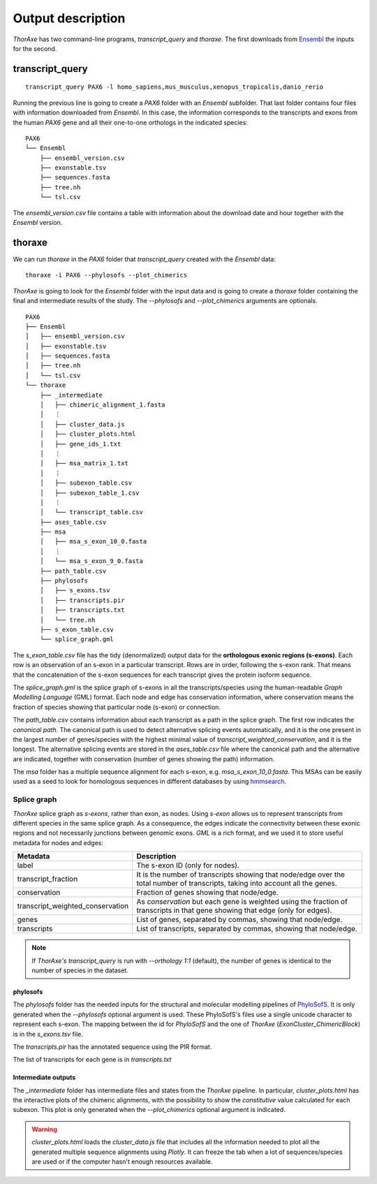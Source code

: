 Output description
==================


*ThorAxe* has two command-line programs, `transcript_query` and `thoraxe`. The
first downloads from Ensembl_ the inputs for the second.


transcript_query
----------------

::

    transcript_query PAX6 -l homo_sapiens,mus_musculus,xenopus_tropicalis,danio_rerio

Running the previous line is going to create a `PAX6` folder with an `Ensembl`
subfolder. That last folder contains four files with information downloaded
from *Ensembl*. In this case, the information corresponds to the transcripts
and exons from the human *PAX6* gene and all their one-to-one orthologs in the
indicated species:

::

    PAX6
    └── Ensembl
        ├── ensembl_version.csv
        ├── exonstable.tsv
        ├── sequences.fasta
        ├── tree.nh
        └── tsl.csv

The `ensembl_version.csv` file contains a table with information about the
download date and hour together with the *Ensembl* version.

thoraxe
-------

We can run `thoraxe` in the `PAX6` folder that `transcript_query` created with
the *Ensembl* data:

::

    thoraxe -i PAX6 --phylosofs --plot_chimerics

*ThorAxe* is going to look for the `Ensembl` folder with the input data and is
going to create a `thoraxe` folder containing the final and intermediate
results of the study. The `--phylosofs` and `--plot_chimerics` arguments are
optionals.

::

    PAX6
    ├── Ensembl
    │   ├── ensembl_version.csv
    │   ├── exonstable.tsv
    │   ├── sequences.fasta
    │   ├── tree.nh
    │   └── tsl.csv
    └── thoraxe
        ├── _intermediate
        │   ├── chimeric_alignment_1.fasta
        │   ⋮
        │   ├── cluster_data.js
        │   ├── cluster_plots.html
        │   ├── gene_ids_1.txt
        │   ⋮
        │   ├── msa_matrix_1.txt
        │   ⋮
        │   ├── subexon_table.csv
        │   ├── subexon_table_1.csv
        │   ⋮
        │   └── transcript_table.csv
        ├── ases_table.csv
        ├── msa
        │   ├── msa_s_exon_10_0.fasta
        │   ⋮
        │   └── msa_s_exon_9_0.fasta
        ├── path_table.csv
        ├── phylosofs
        │   ├── s_exons.tsv
        │   ├── transcripts.pir
        │   ├── transcripts.txt
        │   └── tree.nh
        ├── s_exon_table.csv
        └── splice_graph.gml



The `s_exon_table.csv` file has the tidy (denormalized) output data for
the **orthologous exonic regions (s-exons)**. Each row is an observation of an
s-exon in a particular transcript. Rows are in order, following the s-exon rank.
That means that the concatenation of the s-exon sequences for each
transcript gives the protein isoform sequence.

The `splice_graph.gml` is the splice graph of s-exons in all the
transcripts/species using the human-readable *Graph Modelling Language* (GML)
format. Each node and edge has conservation information, where conservation
means the fraction of species showing that particular node (s-exon) or
connection.

The `path_table.csv` contains information about each transcript as a path in
the splice graph. The first row indicates the *canonical path*. The canonical
path is used to detect alternative splicing events automatically, and it is
the one present in the largest number of genes/species with the highest
minimal value of `transcript_weighted_conservation`, and it is the longest. The
alternative splicing events are stored in the `ases_table.csv` file where the
canonical path and the alternative are indicated, together with conservation
(number of genes showing the path) information.

The `msa` folder has a multiple sequence alignment for each s-exon, e.g.
`msa_s_exon_10_0.fasta`. This MSAs can be easily used as a seed to
look for homologous sequences in different databases by using hmmsearch_.

Splice graph
............

*ThorAxe* splice graph as *s-exons*, rather than exon, as nodes. Using *s-exon*
allows us to represent transcripts from different species in the same splice
graph. As a consequence, the edges indicate the connectivity between these
exonic regions and not necessarily junctions between genomic exons. *GML* is a
rich format, and we used it to store useful metadata for nodes and edges:


================================ ===============================================
            Metadata                              Description
================================ ===============================================
label                            The s-exon ID (only for nodes).
transcript_fraction              It is the number of transcripts showing that
                                 node/edge over the total number of transcripts,
                                 taking into account all the genes.
conservation                     Fraction of genes showing that node/edge.
transcript_weighted_conservation As `conservation` but each gene is weighted
                                 using the fraction of transcripts in that
                                 gene showing that edge (only for edges).
genes                            List of genes, separated by commas,
                                 showing that node/edge.
transcripts                      List of transcripts, separated by commas,
                                 showing that node/edge.
================================ ===============================================


.. note::
    If *ThorAxe's* `transcript_query` is run with `--orthology 1:1` (default),
    the number of genes is identical to the number of species in the dataset.


phylosofs
~~~~~~~~~

The `phylosofs` folder has the needed inputs for the structural and molecular
modelling pipelines of PhyloSofS_. It is only generated when the `--phylosofs`
optional argument is used.
These PhyloSofS's files use a single unicode character to represent each s-exon.
The mapping between the id for *PhyloSofS* and the one of *ThorAxe*
(*ExonCluster_ChimericBlock*) is in the `s_exons.tsv` file.

The `transcripts.pir` has the annotated sequence using the PIR format.

The list of transcripts for each gene is in `transcripts.txt`

Intermediate outputs
~~~~~~~~~~~~~~~~~~~~

The `_intermediate` folder has intermediate files and states from the *ThorAxe*
pipeline. In particular, `cluster_plots.html` has the interactive plots of the
chimeric alignments, with the possibility to show the `constitutive` value
calculated for each subexon. This plot is only generated when the
`--plot_chimerics` optional argument is indicated.

.. warning::
    `cluster_plots.html` loads the `cluster_data.js` file that includes
    all the information needed to plot all the generated multiple sequence alignments
    using *Plotly*. It can freeze the tab when a lot of sequences/species are used or
    if the computer hasn't enough resources available.


.. _Ensembl: https://www.ensembl.org/index.html
.. _hmmsearch: //www.ebi.ac.uk/Tools/hmmer/search/hmmsearch
.. _PhyloSofS: https://github.com/PhyloSofS-Team/PhyloSofS
